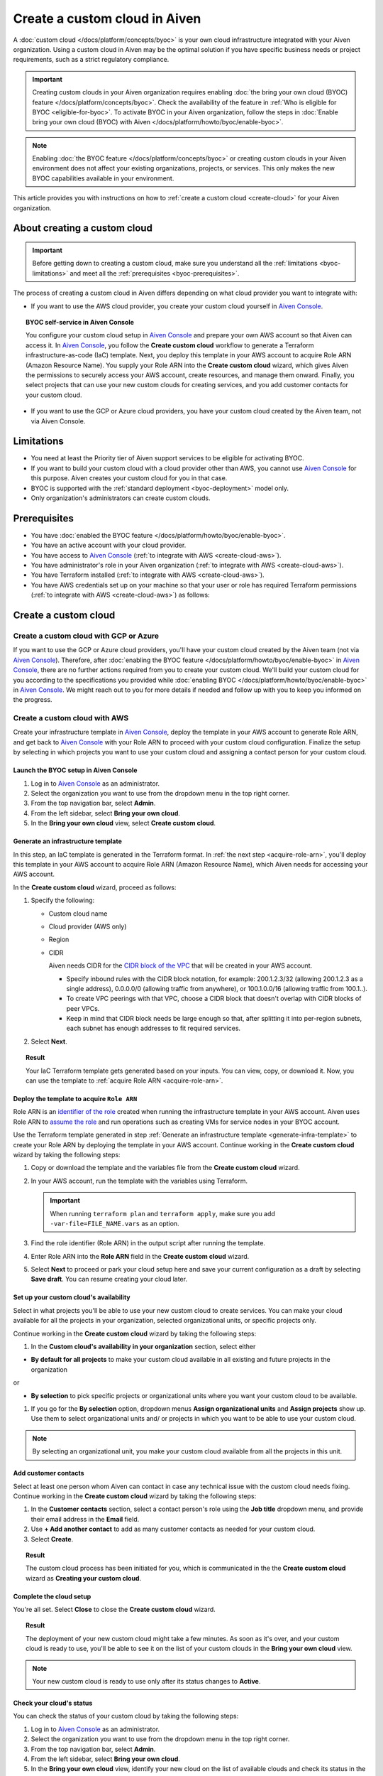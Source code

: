 Create a custom cloud in Aiven
==============================

A :doc:`custom cloud </docs/platform/concepts/byoc>` is your own cloud infrastructure integrated with your Aiven organization. Using a custom cloud in Aiven may be the optimal solution if you have specific business needs or project requirements, such as a strict regulatory compliance.

.. important::

    Creating custom clouds in your Aiven organization requires enabling :doc:`the bring your own cloud (BYOC) feature </docs/platform/concepts/byoc>`. Check the availability of the feature in :ref:`Who is eligible for BYOC <eligible-for-byoc>`. To activate BYOC in your Aiven organization, follow the steps in :doc:`Enable bring your own cloud (BYOC) with Aiven </docs/platform/howto/byoc/enable-byoc>`.

.. note::

   Enabling :doc:`the BYOC feature </docs/platform/concepts/byoc>` or creating custom clouds in your Aiven environment does not affect your existing organizations, projects, or services. This only makes the new BYOC capabilities available in your environment.

This article provides you with instructions on how to :ref:`create a custom cloud <create-cloud>` for your Aiven organization.

About creating a custom cloud
-----------------------------

.. important::

   Before getting down to creating a custom cloud, make sure you understand all the :ref:`limitations <byoc-limitations>` and meet all the :ref:`prerequisites <byoc-prerequisites>`.

The process of creating a custom cloud in Aiven differs depending on what cloud provider you want to integrate with:

* If you want to use the AWS cloud provider, you create your custom cloud yourself in `Aiven Console <https://console.aiven.io/>`_.

.. topic:: BYOC self-service in Aiven Console

   You configure your custom cloud setup in `Aiven Console <https://console.aiven.io/>`_ and prepare your own AWS account so that Aiven can access it. In `Aiven Console <https://console.aiven.io/>`_, you follow the **Create custom cloud** workflow to generate a Terraform infrastructure-as-code (IaC) template. Next, you deploy this template in your AWS account to acquire Role ARN (Amazon Resource Name). You supply your Role ARN into the **Create custom cloud** wizard, which gives Aiven the permissions to securely access your AWS account, create resources, and manage them onward. Finally, you select projects that can use your new custom clouds for creating services, and you add customer contacts for your custom cloud.

* If you want to use the GCP or Azure cloud providers, you have your custom cloud created by the Aiven team, not via Aiven Console.

.. _byoc-limitations:

Limitations
-----------

* You need at least the Priority tier of Aiven support services to be eligible for activating BYOC.
* If you want to build your custom cloud with a cloud provider other than AWS, you cannot use `Aiven Console <https://console.aiven.io/>`_ for this purpose. Aiven creates your custom cloud for you in that case.
* BYOC is supported with the :ref:`standard deployment <byoc-deployment>` model only.
* Only organization's administrators can create custom clouds.

.. _byoc-prerequisites:

Prerequisites
-------------

* You have :doc:`enabled the BYOC feature </docs/platform/howto/byoc/enable-byoc>`.
* You have an active account with your cloud provider.
* You have access to `Aiven Console <https://console.aiven.io/>`_ (:ref:`to integrate with AWS <create-cloud-aws>`).
* You have administrator's role in your Aiven organization (:ref:`to integrate with AWS <create-cloud-aws>`).
* You have Terraform installed (:ref:`to integrate with AWS <create-cloud-aws>`).
* You have AWS credentials set up on your machine so that your user or role has required Terraform permissions (:ref:`to integrate with AWS <create-cloud-aws>`) as follows:

.. dropdown:: Show permissions required for creating resources for bastion and workload networks

    .. code-block:: bash

      {
          "Statement": [
              {
                  "Action": [
                      "iam:AttachRolePolicy",
                      "iam:CreateRole",
                      "iam:DeleteRole",
                      "iam:DeleteRolePolicy",
                      "iam:GetRole",
                      "iam:GetRolePolicy",
                      "iam:ListAttachedRolePolicies",
                      "iam:ListInstanceProfilesForRole",
                      "iam:ListRolePolicies",
                      "iam:PutRolePolicy",
                      "iam:UpdateAssumeRolePolicy"
                  ],
                  "Effect": "Allow",
                  "Resource": "arn:aws:iam::*:role/cce-*-iam-role"
              },
              {
                  "Action": [
                      "ec2:DescribeAddresses",
                      "ec2:DescribeAddressesAttribute",
                      "ec2:DescribeAvailabilityZones",
                      "ec2:DescribeInternetGateways",
                      "ec2:DescribeNatGateways",
                      "ec2:DescribeNetworkInterfaces",
                      "ec2:DescribeRouteTables",
                      "ec2:DescribeSecurityGroups",
                      "ec2:DescribeSecurityGroupRules",
                      "ec2:DescribeStaleSecurityGroups",
                      "ec2:DescribeSubnets",
                      "ec2:DescribeVpcs",
                      "ec2:DescribeVpcAttribute",
                      "ec2:DescribeTags"
                  ],
                  "Effect": "Allow",
                  "Resource": [
                      "*"
                  ],
                  "Sid": "Describe"
              },
              {
                  "Action": [
                      "ec2:CreateTags"
                  ],
                  "Condition": {
                      "ForAllValues:StringEquals": {
                          "aws:TagKeys": [
                              "Name",
                              "aiven_custom_cloud_environment_id",
                              "aiven_security_group",
                              "aiven_subnet"
                          ]
                      },
                      "StringEquals": {
                          "ec2:CreateAction": [
                              "AllocateAddress",
                              "CreateInternetGateway",
                              "CreateNatGateway",
                              "CreateRoute",
                              "CreateRouteTable",
                              "CreateSecurityGroup",
                              "CreateSubnet",
                              "CreateVpc"
                          ]
                      }
                  },
                  "Effect": "Allow",
                  "Resource": [
                      "arn:aws:ec2:*:*:elastic-ip/*",
                      "arn:aws:ec2:*:*:internet-gateway/*",
                      "arn:aws:ec2:*:*:natgateway/*",
                      "arn:aws:ec2:*:*:route-table/*",
                      "arn:aws:ec2:*:*:security-group/*",
                      "arn:aws:ec2:*:*:security-group-rule/*",
                      "arn:aws:ec2:*:*:subnet/*",
                      "arn:aws:ec2:*:*:vpc/*"
                  ],
                  "Sid": "CreateTag"
              },
              {
                  "Action": [
                      "ec2:DeleteTags"
                  ],
                  "Condition": {
                      "ForAllValues:StringEquals": {
                          "aws:TagKeys": [
                              "Name",
                              "aiven_custom_cloud_environment_id",
                              "aiven_security_group",
                              "aiven_subnet"
                          ]
                      }
                  },
                  "Effect": "Allow",
                  "Resource": [
                      "arn:aws:ec2:*:*:elastic-ip/*",
                      "arn:aws:ec2:*:*:internet-gateway/*",
                      "arn:aws:ec2:*:*:natgateway/*",
                      "arn:aws:ec2:*:*:route-table/*",
                      "arn:aws:ec2:*:*:security-group/*",
                      "arn:aws:ec2:*:*:security-group-rule/*",
                      "arn:aws:ec2:*:*:subnet/*",
                      "arn:aws:ec2:*:*:vpc/*"
                  ],
                  "Sid": "DeleteTag"
              },
              {
                  "Action": [
                      "ec2:AllocateAddress",
                      "ec2:CreateInternetGateway",
                      "ec2:CreateVpc"
                  ],
                  "Condition": {
                      "StringLike": {
                          "aws:RequestTag/Name": "cce-*"
                      }
                  },
                  "Effect": "Allow",
                  "Resource": [
                      "arn:aws:ec2:*:*:elastic-ip/*",
                      "arn:aws:ec2:*:*:internet-gateway/*",
                      "arn:aws:ec2:*:*:vpc/*"
                  ],
                  "Sid": "Create"
              },
              {
                  "Action": [
                      "ec2:CreateNatGateway"
                  ],
                  "Condition": {
                      "StringNotLike": {
                          "ec2:ResourceTag/Name": "cce-*"
                      }
                  },
                  "Effect": "Deny",
                  "Resource": [
                      "arn:aws:ec2:*:*:elastic-ip/*",
                      "arn:aws:ec2:*:*:subnet/*"
                  ],
                  "Sid": "CreateNGWAllowCCESubnetOnly"
              },
              {
                  "Action": [
                      "ec2:CreateNatGateway"
                  ],
                  "Condition": {
                      "StringNotLike": {
                          "aws:RequestTag/Name": "cce-*"
                      }
                  },
                  "Effect": "Deny",
                  "Resource": [
                      "arn:aws:ec2:*:*:natgateway/*"
                  ],
                  "Sid": "CreateNGWAllowCCEOnly"
              },
              {
                  "Action": [
                      "ec2:CreateNatGateway"
                  ],
                  "Effect": "Allow",
                  "Resource": [
                      "arn:aws:ec2:*:*:elastic-ip/*",
                      "arn:aws:ec2:*:*:natgateway/*",
                      "arn:aws:ec2:*:*:subnet/*"
                  ],
                  "Sid": "CreateNGW"
              },
              {
                  "Action": [
                      "ec2:CreateRouteTable",
                      "ec2:CreateSecurityGroup",
                      "ec2:CreateSubnet"
                  ],
                  "Condition": {
                      "StringNotLike": {
                          "ec2:ResourceTag/Name": "cce-*"
                      }
                  },
                  "Effect": "Deny",
                  "Resource": [
                      "arn:aws:ec2:*:*:vpc/*"
                  ],
                  "Sid": "CreateSubAllowCCEVPCOnly"
              },
              {
                  "Action": [
                      "ec2:CreateRouteTable"
                  ],
                  "Condition": {
                      "StringNotLike": {
                          "aws:RequestTag/Name": "cce-*"
                      }
                  },
                  "Effect": "Deny",
                  "Resource": [
                      "arn:aws:ec2:*:*:route-table/*"
                  ],
                  "Sid": "CreateRTAllowCCEOnly"
              },
              {
                  "Action": [
                      "ec2:CreateRouteTable"
                  ],
                  "Effect": "Allow",
                  "Resource": [
                      "arn:aws:ec2:*:*:route-table/*",
                      "arn:aws:ec2:*:*:vpc/*"
                  ],
                  "Sid": "CreateRT"
              },
              {
                  "Action": [
                      "ec2:CreateSecurityGroup"
                  ],
                  "Condition": {
                      "StringNotLike": {
                          "aws:RequestTag/Name": "cce-*"
                      }
                  },
                  "Effect": "Deny",
                  "Resource": [
                      "arn:aws:ec2:*:*:security-group/*"
                  ],
                  "Sid": "CreateSGsAllowCCEOnly"
              },
              {
                  "Action": [
                      "ec2:CreateSecurityGroup"
                  ],
                  "Effect": "Allow",
                  "Resource": [
                      "arn:aws:ec2:*:*:security-group/*",
                      "arn:aws:ec2:*:*:vpc/*"
                  ],
                  "Sid": "CreateSG"
              },
              {
                  "Action": [
                      "ec2:CreateSubnet"
                  ],
                  "Condition": {
                      "StringNotLike": {
                          "aws:RequestTag/Name": "cce-*"
                      }
                  },
                  "Effect": "Deny",
                  "Resource": [
                      "arn:aws:ec2:*:*:subnet/*"
                  ],
                  "Sid": "CreateSubAllowCCEOnly"
              },
              {
                  "Action": [
                      "ec2:CreateSubnet"
                  ],
                  "Effect": "Allow",
                  "Resource": [
                      "arn:aws:ec2:*:*:subnet/*",
                      "arn:aws:ec2:*:*:vpc/*"
                  ],
                  "Sid": "CreateSubnets"
              },
              {
                  "Action": [
                      "ec2:AssociateAddress",
                      "ec2:AssociateRouteTable",
                      "ec2:AssociateSubnetCidrBlock",
                      "ec2:AssociateVpcCidrBlock",
                      "ec2:AssignPrivateNatGatewayAddress",
                      "ec2:AttachInternetGateway",
                      "ec2:AuthorizeSecurityGroupEgress",
                      "ec2:AuthorizeSecurityGroupIngress",
                      "ec2:CreateRoute",
                      "ec2:ModifySecurityGroupRules",
                      "ec2:ModifySubnetAttribute",
                      "ec2:ModifyVpcAttribute",
                      "ec2:ReplaceRoute",
                      "ec2:ReplaceRouteTableAssociation",
                      "ec2:UpdateSecurityGroupRuleDescriptionsEgress",
                      "ec2:UpdateSecurityGroupRuleDescriptionsIngress"
                  ],
                  "Condition": {
                      "StringLike": {
                          "ec2:ResourceTag/Name": "cce-*"
                      }
                  },
                  "Effect": "Allow",
                  "Resource": [
                      "arn:aws:ec2:*:*:elastic-ip/*",
                      "arn:aws:ec2:*:*:internet-gateway/*",
                      "arn:aws:ec2:*:*:natgateway/*",
                      "arn:aws:ec2:*:*:route-table/*",
                      "arn:aws:ec2:*:*:security-group/*",
                      "arn:aws:ec2:*:*:security-group-rule/*",
                      "arn:aws:ec2:*:*:subnet/*",
                      "arn:aws:ec2:*:*:vpc/*"
                  ],
                  "Sid": "Modify"
              },
              {
                  "Action": [
                      "ec2:DisassociateAddress"
                  ],
                  "Condition": {
                      "StringNotLike": {
                          "ec2:ResourceTag/Name": "cce-*"
                      }
                  },
                  "Effect": "Deny",
                  "Resource": [
                      "arn:aws:ec2:*:*:elastic-ip/*"
                  ],
                  "Sid": "DisassociateEIPAllowCCEOnly"
              },
              {
                  "Action": [
                      "ec2:DisassociateAddress"
                  ],
                  "Effect": "Allow",
                  "Resource": [
                      "arn:aws:ec2:*:*:*/*"
                  ],
                  "Sid": "DisassociateEIP"
              },
              {
                  "Action": [
                      "ec2:DetachInternetGateway",
                      "ec2:DisassociateNatGatewayAddress",
                      "ec2:DisassociateRouteTable",
                      "ec2:DisassociateSubnetCidrBlock",
                      "ec2:DisassociateVpcCidrBlock",
                      "ec2:DeleteInternetGateway",
                      "ec2:DeleteNatGateway",
                      "ec2:DeleteNetworkInterface",
                      "ec2:DeleteRoute",
                      "ec2:DeleteRouteTable",
                      "ec2:DeleteSecurityGroup",
                      "ec2:DeleteSubnet",
                      "ec2:DeleteVpc",
                      "ec2:ReleaseAddress",
                      "ec2:RevokeSecurityGroupEgress",
                      "ec2:RevokeSecurityGroupIngress",
                      "ec2:UnassignPrivateNatGatewayAddress"
                  ],
                  "Condition": {
                      "StringLike": {
                          "ec2:ResourceTag/Name": "cce-*"
                      }
                  },
                  "Effect": "Allow",
                  "Resource": [
                      "arn:aws:ec2:*:*:elastic-ip/*",
                      "arn:aws:ec2:*:*:internet-gateway/*",
                      "arn:aws:ec2:*:*:natgateway/*",
                      "arn:aws:ec2:*:*:network-interface/*",
                      "arn:aws:ec2:*:*:route-table/*",
                      "arn:aws:ec2:*:*:security-group/*",
                      "arn:aws:ec2:*:*:security-group-rule/*",
                      "arn:aws:ec2:*:*:subnet/*",
                      "arn:aws:ec2:*:*:vpc/*"
                  ],
                  "Sid": "Delete"
              }
          ],
          "Version": "2012-10-17"
      }

.. _create-cloud:

Create a custom cloud
---------------------

.. _create-cloud-non-aws:

Create a custom cloud with GCP or Azure
~~~~~~~~~~~~~~~~~~~~~~~~~~~~~~~~~~~~~~~

If you want to use the GCP or Azure cloud providers, you'll have your custom cloud created by the Aiven team (not via `Aiven Console <https://console.aiven.io/>`_). Therefore, after :doc:`enabling the BYOC feature </docs/platform/howto/byoc/enable-byoc>` in `Aiven Console <https://console.aiven.io/>`_, there are no further actions required from you to create your custom cloud. We'll build your custom cloud for you according to the specifications you provided while :doc:`enabling BYOC </docs/platform/howto/byoc/enable-byoc>` in `Aiven Console <https://console.aiven.io/>`_. We might reach out to you for more details if needed and follow up with you to keep you informed on the progress.

.. _create-cloud-aws:

Create a custom cloud with AWS
~~~~~~~~~~~~~~~~~~~~~~~~~~~~~~

Create your infrastructure template in `Aiven Console <https://console.aiven.io/>`_, deploy the template in your AWS account to generate Role ARN, and get back to `Aiven Console <https://console.aiven.io/>`_ with your Role ARN to proceed with your custom cloud configuration. Finalize the setup by selecting in which projects you want to use your custom cloud and assigning a contact person for your custom cloud.

Launch the BYOC setup in Aiven Console
''''''''''''''''''''''''''''''''''''''

1. Log in to `Aiven Console <https://console.aiven.io/>`_ as an administrator.
2. Select the organization you want to use from the dropdown menu in the top right corner.
3. From the top navigation bar, select **Admin**.
4. From the left sidebar, select **Bring your own cloud**.
5. In the **Bring your own cloud** view, select **Create custom cloud**.

.. _generate-infra-template:

Generate an infrastructure template
'''''''''''''''''''''''''''''''''''

In this step, an IaC template is generated in the Terraform format. In :ref:`the next step <acquire-role-arn>`, you'll deploy this template in your AWS account to acquire Role ARN (Amazon Resource Name), which Aiven needs for accessing your AWS account.

In the **Create custom cloud** wizard, proceed as follows:

1. Specify the following:

   * Custom cloud name
   * Cloud provider (AWS only)
   * Region
   * CIDR

     Aiven needs CIDR for the `CIDR block of the VPC <https://docs.aws.amazon.com/vpc/latest/userguide/vpc-cidr-blocks.html>`_ that will be created in your AWS account.

     * Specify inbound rules with the CIDR block notation, for example: 200.1.2.3/32 (allowing 200.1.2.3 as a single address), 0.0.0.0/0 (allowing traffic from anywhere), or 100.1.0.0/16 (allowing traffic from 100.1..).
     * To create VPC peerings with that VPC, choose a CIDR block that doesn't overlap with CIDR blocks of peer VPCs.
     * Keep in mind that CIDR block needs be large enough so that, after splitting it into per-region subnets, each subnet has enough addresses to fit required services.

2. Select **Next**.
   
.. topic:: Result

    Your IaC Terraform template gets generated based on your inputs. You can view, copy, or download it. Now, you can use the template to :ref:`acquire Role ARN <acquire-role-arn>`.

.. _acquire-role-arn:

Deploy the template to acquire ``Role ARN``
'''''''''''''''''''''''''''''''''''''''''''

Role ARN is an `identifier of the role <https://docs.aws.amazon.com/IAM/latest/UserGuide/id_roles.html>`_ created when running the infrastructure template in your AWS account. Aiven uses Role ARN to `assume the role <https://docs.aws.amazon.com/STS/latest/APIReference/API_AssumeRole.html>`_ and run operations such as creating VMs for service nodes in your BYOC account.

Use the Terraform template generated in step :ref:`Generate an infrastructure template <generate-infra-template>` to create your Role ARN by deploying the template in your AWS account. Continue working in the **Create custom cloud** wizard by taking the following steps:

1. Copy or download the template and the variables file from the **Create custom cloud** wizard.
2. In your AWS account, run the template with the variables using Terraform.

   .. important::

      When running ``terraform plan`` and ``terraform apply``, make sure you add ``-var-file=FILE_NAME.vars`` as an option.

3. Find the role identifier (Role ARN) in the output script after running the template. 
4. Enter Role ARN into the **Role ARN** field in the **Create custom cloud** wizard.
5. Select **Next** to proceed or park your cloud setup here and save your current configuration as a draft by selecting **Save draft**. You can resume creating your cloud later.

Set up your custom cloud's availability
'''''''''''''''''''''''''''''''''''''''

Select in what projects you'll be able to use your new custom cloud to create services. You can make your cloud available for all the projects in your organization, selected organizational units, or specific projects only.

Continue working in the **Create custom cloud** wizard by taking the following steps:

1. In the **Custom cloud's availability in your organization** section, select either

* **By default for all projects** to make your custom cloud available in all existing and future projects in the organization

or

* **By selection** to pick specific projects or organizational units where you want your custom cloud to be available.

1. If you go for the **By selection** option, dropdown menus **Assign organizational units** and **Assign projects** show up. Use them to select organizational units and/ or projects in which you want to be able to use your custom cloud.

.. note::

   By selecting an organizational unit, you make your custom cloud available from all the projects in this unit.

Add customer contacts
'''''''''''''''''''''

Select at least one person whom Aiven can contact in case any technical issue with the custom cloud needs fixing. Continue working in the **Create custom cloud** wizard by taking the following steps:

1. In the **Customer contacts** section, select a contact person's role using the **Job title** dropdown menu, and provide their email address in the **Email** field.
2. Use **+ Add another contact** to add as many customer contacts as needed for your custom cloud.
3. Select **Create**.

.. topic:: Result

     The custom cloud process has been initiated for you, which is communicated in the the **Create custom cloud** wizard as **Creating your custom cloud**.

Complete the cloud setup
''''''''''''''''''''''''

You're all set. Select **Close** to close the **Create custom cloud** wizard.

.. topic:: Result

   The deployment of your new custom cloud might take a few minutes. As soon as it's over, and your custom cloud is ready to use, you'll be able to see it on the list of your custom clouds in the **Bring your own cloud** view.

.. note::

    Your new custom cloud is ready to use only after its status changes to **Active**.

Check your cloud's status
'''''''''''''''''''''''''

You can check the status of your custom cloud by taking the following steps:

1. Log in to `Aiven Console <https://console.aiven.io/>`_ as an administrator.
2. Select the organization you want to use from the dropdown menu in the top right corner.
3. From the top navigation bar, select **Admin**.
4. From the left sidebar, select **Bring your own cloud**.
5. In the **Bring your own cloud** view, identify your new cloud on the list of available clouds and check its status in the **Status** column.

.. topic:: Result

   If your custom cloud's status is **Active**, its deployment has been completed. Your custom cloud is ready to use and you can see it on the list of your custom clouds in the **Bring your own cloud** view. Now you can create services using your new custom cloud.

Next steps
----------

Destroy the Terraform resources
~~~~~~~~~~~~~~~~~~~~~~~~~~~~~~~

As soon as you new custom cloud gets the **Active** status, remove the Terraform resources your created in your AWS account while creating the cloud. See the guidelines on how to use the ``destroy`` command in `Command: destroy <https://developer.hashicorp.com/terraform/cli/commands/destroy>`_.

Create a service using the new cloud
~~~~~~~~~~~~~~~~~~~~~~~~~~~~~~~~~~~~

To create a service in `Aiven Console <https://console.aiven.io/>`_ using your new custom cloud, follow the guidelines in :doc:`Create a new service </docs/platform/howto/create_new_service>`.

When you get to the **Select service region** step while setting up your service in `Aiven Console <https://console.aiven.io/>`_, you'll be able to select **Custom clouds** from among available regions.

Related reading
---------------

* :doc:`About bring your own cloud (BYOC) </docs/platform/concepts/byoc>`
* :doc:`Enable bring your own cloud (BYOC) </docs/platform/howto/byoc/enable-byoc>`
* :doc:`Assign a project to your custom cloud </docs/platform/howto/byoc/assign-project-custom-cloud>`
* :doc:`Add customer's contact information for your custom cloud </docs/platform/howto/byoc/add-customer-info-custom-cloud>`
* :doc:`Rename your custom cloud </docs/platform/howto/byoc/rename-custom-cloud>`
